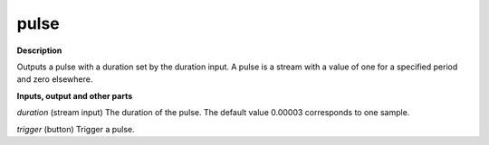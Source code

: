 pulse
=====

.. _pulse:

**Description**

Outputs a pulse with a duration set by the duration input. A pulse is a stream with a value of one for a specified period and zero elsewhere.

**Inputs, output and other parts**

*duration* (stream input) The duration of the pulse. The default value 0.00003 corresponds to one sample.

*trigger* (button) Trigger a pulse.

